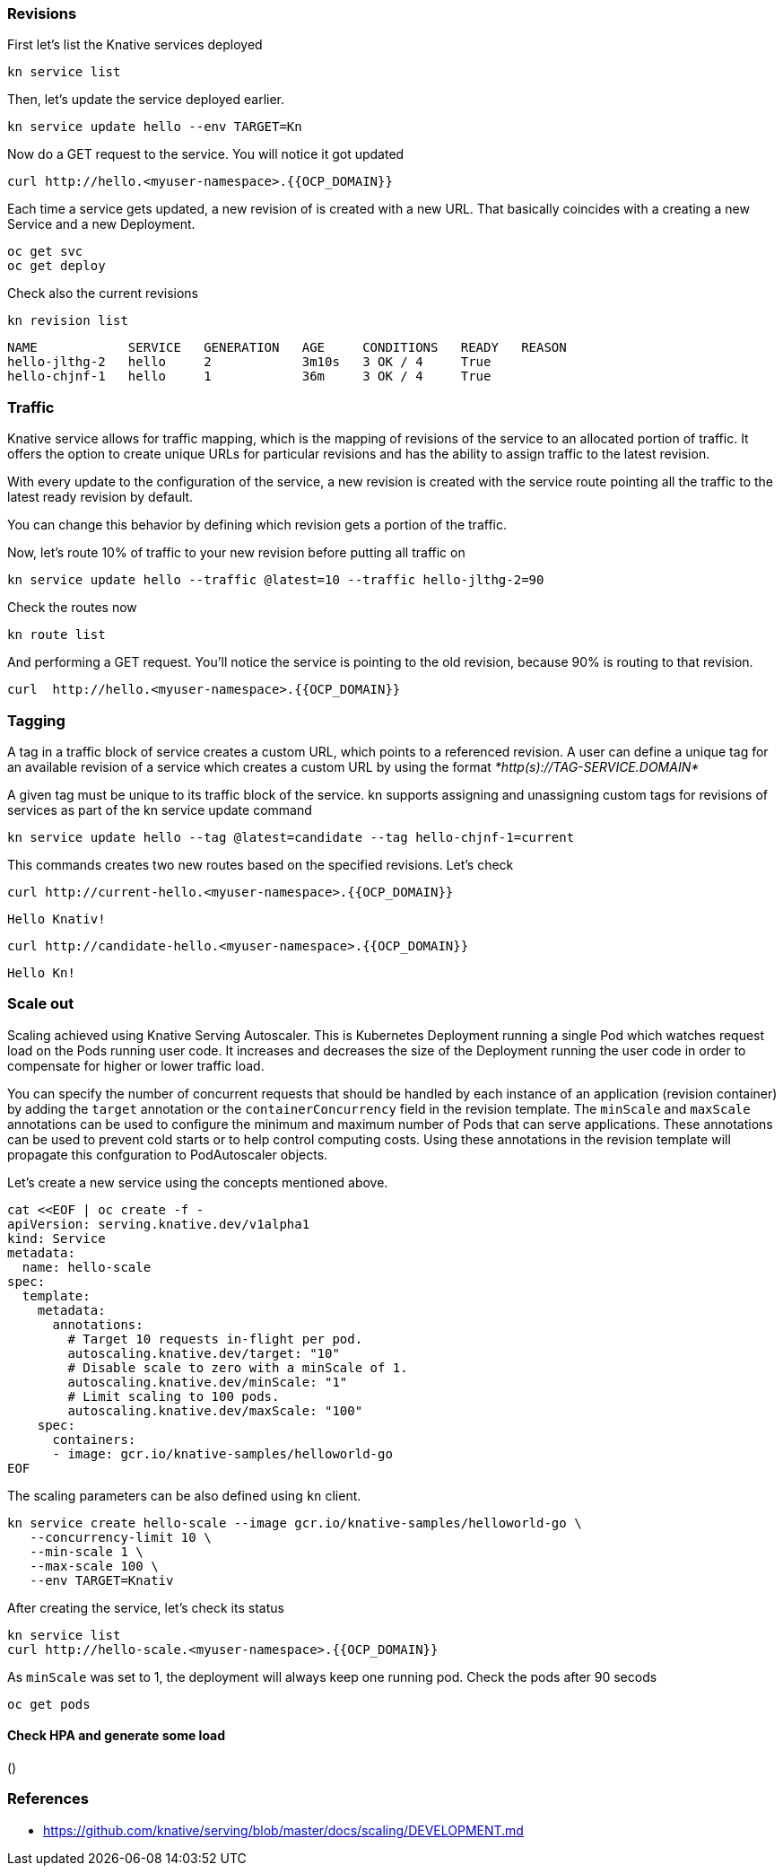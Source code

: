 ### Revisions

First let's list the Knative services deployed

[source,sh,role="copypaste"]
----
kn service list
----

Then, let's update the service deployed earlier.

[source,sh,role="copypaste"]
----
kn service update hello --env TARGET=Kn
----

Now do a GET request to the service. You will notice it got updated

[source,sh,role="copypaste"]
----
curl http://hello.<myuser-namespace>.{{OCP_DOMAIN}}
----

Each time a service gets updated, a new revision of is created with a new URL. That basically coincides with a creating a new Service and a new Deployment.

[source,sh,role="copypaste"]
----
oc get svc
oc get deploy
----

Check also the current revisions

[source,sh,role="copypaste"]
----
kn revision list
----

----
NAME            SERVICE   GENERATION   AGE     CONDITIONS   READY   REASON
hello-jlthg-2   hello     2            3m10s   3 OK / 4     True
hello-chjnf-1   hello     1            36m     3 OK / 4     True
----


### Traffic

Knative service allows for traffic mapping, which is the mapping of revisions of the service to an allocated portion of traffic. It offers the option to create unique URLs for particular revisions and has the ability to assign traffic to the latest revision.

With every update to the configuration of the service, a new revision is created with the service route pointing all the traffic to the latest ready revision by default.

You can change this behavior by defining which revision gets a portion of the traffic.

Now, let's route 10% of traffic to your new revision before putting all traffic on

[source,sh,role="copypaste"]
----
kn service update hello --traffic @latest=10 --traffic hello-jlthg-2=90
----

Check the routes now

----
kn route list
----

And performing a GET request. You'll notice the service is pointing to the old revision, because 90% is routing to that revision.

[source,sh,role="copypaste"]
----
curl  http://hello.<myuser-namespace>.{{OCP_DOMAIN}}
----

### Tagging

A tag in a traffic block of service creates a custom URL, which points to a referenced revision. A user can define a unique tag for an available revision of a service which creates a custom URL by using the format _*http(s)://TAG-SERVICE.DOMAIN*_

A given tag must be unique to its traffic block of the service. kn supports assigning and unassigning custom tags for revisions of services as part of the kn service update command

[source,sh,role="copypaste"]
----
kn service update hello --tag @latest=candidate --tag hello-chjnf-1=current 
----

This commands creates two new routes based on the specified revisions. Let's check

[source,sh,role="copypaste"]
----
curl http://current-hello.<myuser-namespace>.{{OCP_DOMAIN}}        
----
----
Hello Knativ!
----

[source,sh,role="copypaste"]
----
curl http://candidate-hello.<myuser-namespace>.{{OCP_DOMAIN}}
----
----
Hello Kn!
----

### Scale out

Scaling achieved using Knative Serving Autoscaler. This is Kubernetes Deployment running a single Pod which watches request load on the Pods running user code. It increases and decreases the size of the Deployment running the user code in order to compensate for higher or lower traffic load.

You can specify the number of concurrent requests that should be handled by each instance of an application (revision container) by adding the  `target`  annotation or the  `containerConcurrency`  field in the revision template.
The `minScale` and `maxScale` annotations can be used to configure the minimum and maximum number of Pods that can serve applications. These annotations can be used to prevent cold starts or to help control computing costs. Using these annotations in the revision template will propagate this confguration to PodAutoscaler objects.

Let's create a new service using the concepts mentioned above.

[source,sh,role="copypaste"]
----
cat <<EOF | oc create -f -
apiVersion: serving.knative.dev/v1alpha1
kind: Service
metadata:
  name: hello-scale
spec:
  template:
    metadata:
      annotations:
        # Target 10 requests in-flight per pod.
        autoscaling.knative.dev/target: "10"
        # Disable scale to zero with a minScale of 1.
        autoscaling.knative.dev/minScale: "1"
        # Limit scaling to 100 pods.
        autoscaling.knative.dev/maxScale: "100"
    spec:
      containers:
      - image: gcr.io/knative-samples/helloworld-go
EOF
----

The scaling parameters can be also defined using `kn` client.

[source,sh,role="copypaste"]
----
kn service create hello-scale --image gcr.io/knative-samples/helloworld-go \
   --concurrency-limit 10 \
   --min-scale 1 \
   --max-scale 100 \
   --env TARGET=Knativ 
----

After creating the service, let's check its status
[source,sh,role="copypaste"]
----
kn service list
curl http://hello-scale.<myuser-namespace>.{{OCP_DOMAIN}}
----

As `minScale` was set to 1, the deployment will always keep one running pod. Check the pods after 90 secods
[source,sh,role="copypaste"]
----
oc get pods
----


#### Check HPA and generate some load
()

### References

* https://github.com/knative/serving/blob/master/docs/scaling/DEVELOPMENT.md
